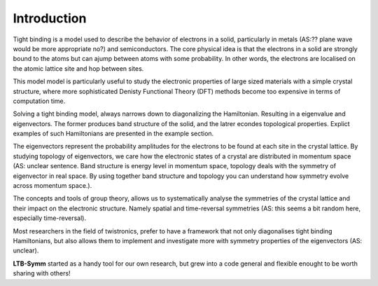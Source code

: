 Introduction
============


Tight binding is a model used to describe the behavior of electrons in a solid, particularly in metals (AS:?? plane wave would be more appropriate no?) and semiconductors. The core physical idea is that the electrons in a solid are strongly bound to the atoms but can ajump between atoms with some probability. In other words, the electrons are localised on the atomic lattice site and hop between sites.

This model model is particularly useful to study the electronic properties of large sized materials with a simple crystal structure, where more sophisticated Denisty Functional Theory (DFT) methods become too expensive in terms of computation time.

Solving a tight binding model, always narrows down to diagonalizing the Hamiltonian. Resulting in a eigenvalue and eigenvectors. The former produces band structure of the solid, and the latrer econdes topological properties. Explict examples of such Hamiltonians are presented in the example section.

The eigenvectors represent the probability amplitudes for the electrons to be found at each site in the crystal lattice.
By studying topology of eigenvectors, we care how the electronic states of a crystal are distributed in momentum space (AS: unclear sentence. Band structure is energy level in momentum space, topology deals with the symmetry of eigenvector in real space. By using together band structure and topology you can understand how symmetry evolve across momentum space.).

The concepts and tools of group theory, allows us to systematically analyse the symmetries of the crystal lattice and their impact on the electronic structure. Namely spatial and time-reversal symmetries (AS: this seems a bit random here, especially time-reversal).

Most researchers in the field of twistronics, prefer to have a framework that not only diagonalises tight binding Hamiltonians, but also allows them to implement and investigate more with symmetry properties of the eigenvectors (AS: unclear).


**LTB-Symm** started as a handy tool for our own research, but grew into a code general and flexible enought to be worth sharing with others!
